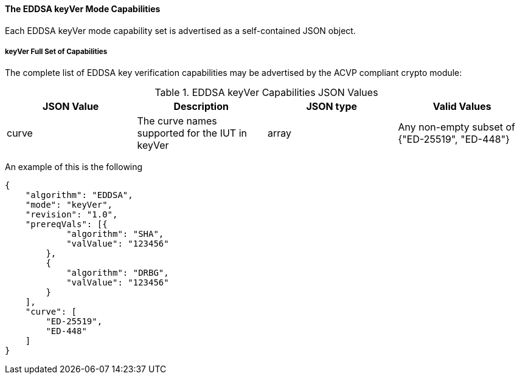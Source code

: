 [[mode_keyVer]]
==== The EDDSA keyVer Mode Capabilities

Each EDDSA keyVer mode capability set is advertised as a self-contained JSON object.

[[mode_keyVerFullSet]]
===== keyVer Full Set of Capabilities

The complete list of EDDSA key verification capabilities may be advertised by the ACVP compliant crypto module:

[[keyVer_table]]
.EDDSA keyVer Capabilities JSON Values
|===
| JSON Value | Description | JSON type | Valid Values

| curve| The curve names supported for the IUT in keyVer | array | Any non-empty subset of {"ED-25519", "ED-448"}
|===

An example of this is the following

[source, json]
----
{
    "algorithm": "EDDSA",
    "mode": "keyVer",
    "revision": "1.0",
    "prereqVals": [{
            "algorithm": "SHA",
            "valValue": "123456"
        },
        {
            "algorithm": "DRBG",
            "valValue": "123456"
        }
    ],
    "curve": [
        "ED-25519",
        "ED-448"
    ]
}
----
